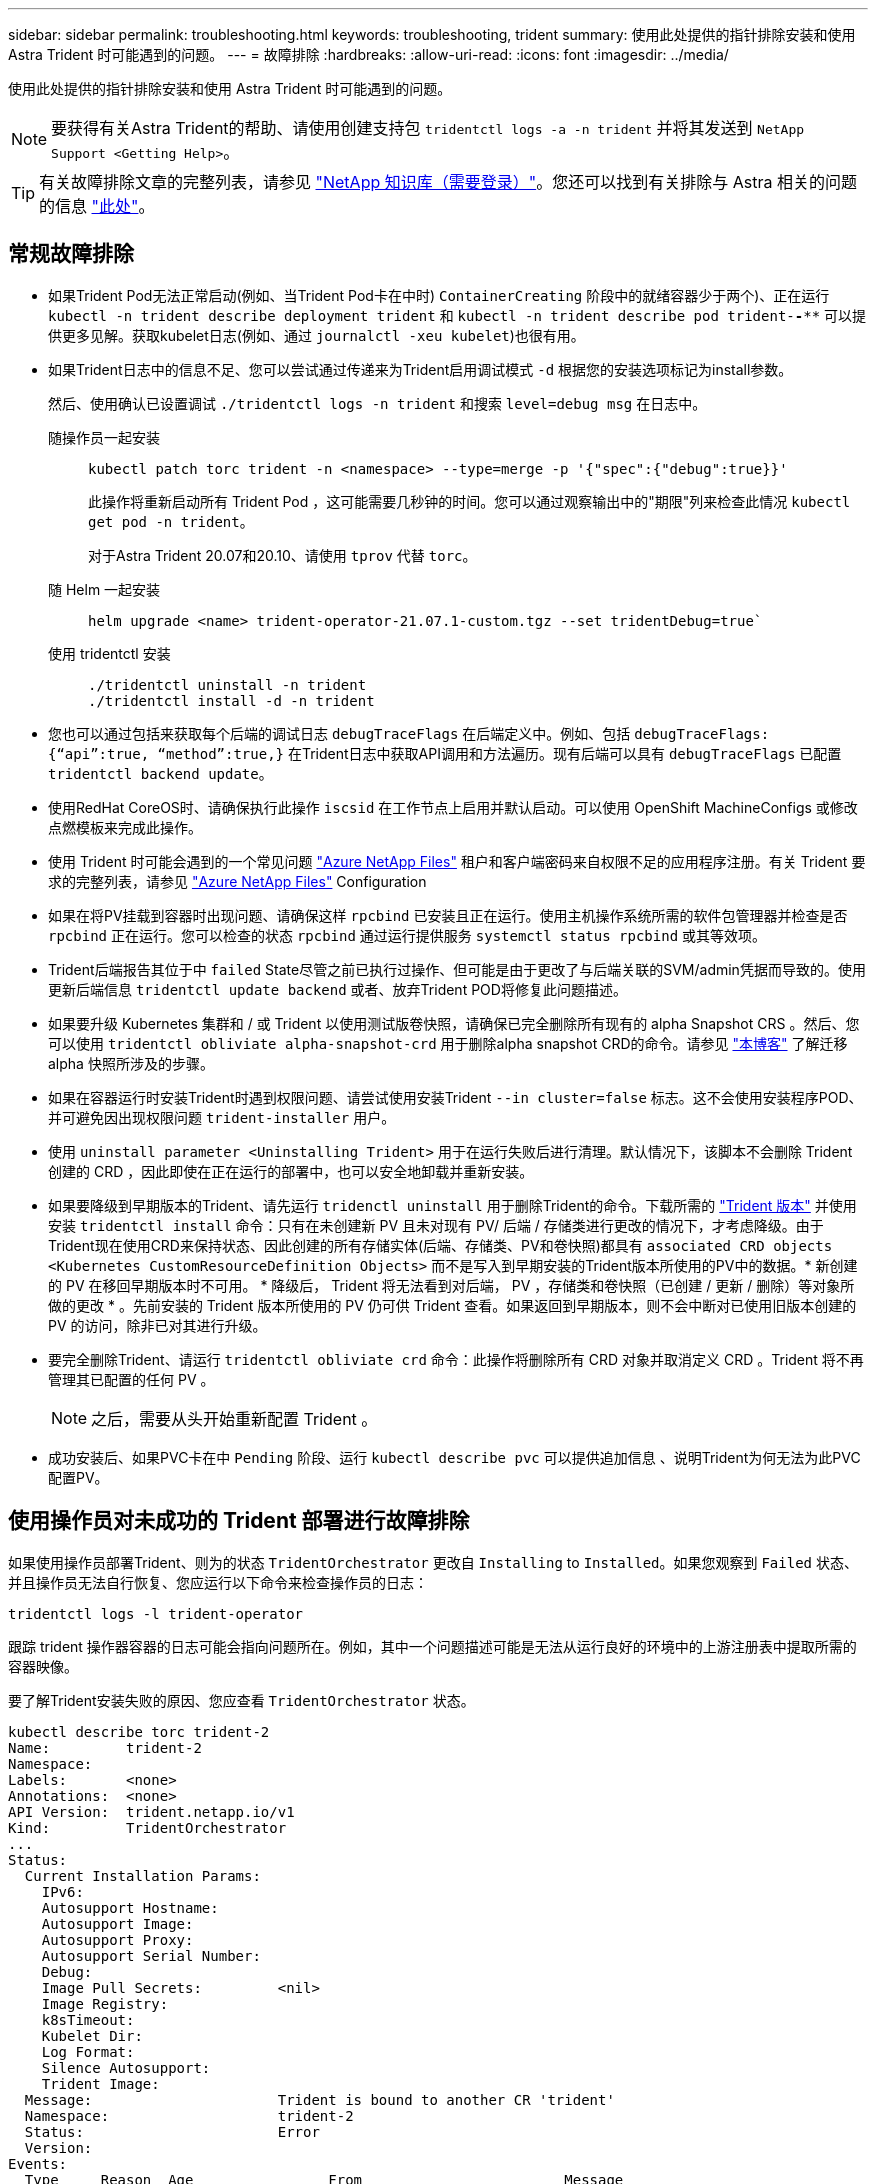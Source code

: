 ---
sidebar: sidebar 
permalink: troubleshooting.html 
keywords: troubleshooting, trident 
summary: 使用此处提供的指针排除安装和使用 Astra Trident 时可能遇到的问题。 
---
= 故障排除
:hardbreaks:
:allow-uri-read: 
:icons: font
:imagesdir: ../media/


使用此处提供的指针排除安装和使用 Astra Trident 时可能遇到的问题。


NOTE: 要获得有关Astra Trident的帮助、请使用创建支持包 `tridentctl logs -a -n trident` 并将其发送到 `NetApp Support <Getting Help>`。


TIP: 有关故障排除文章的完整列表，请参见 https://kb.netapp.com/Advice_and_Troubleshooting/Cloud_Services/Trident_Kubernetes["NetApp 知识库（需要登录）"^]。您还可以找到有关排除与 Astra 相关的问题的信息 https://kb.netapp.com/Advice_and_Troubleshooting/Cloud_Services/Astra["此处"^]。



== 常规故障排除

* 如果Trident Pod无法正常启动(例如、当Trident Pod卡在中时) `ContainerCreating` 阶段中的就绪容器少于两个)、正在运行 `kubectl -n trident describe deployment trident` 和 `kubectl -n trident describe pod trident-********-****` 可以提供更多见解。获取kubelet日志(例如、通过 `journalctl -xeu kubelet`)也很有用。
* 如果Trident日志中的信息不足、您可以尝试通过传递来为Trident启用调试模式 `-d` 根据您的安装选项标记为install参数。
+
然后、使用确认已设置调试 `./tridentctl logs -n trident` 和搜索 `level=debug msg` 在日志中。

+
随操作员一起安装::
+
--
[listing]
----
kubectl patch torc trident -n <namespace> --type=merge -p '{"spec":{"debug":true}}'
----
此操作将重新启动所有 Trident Pod ，这可能需要几秒钟的时间。您可以通过观察输出中的"期限"列来检查此情况 `kubectl get pod -n trident`。

对于Astra Trident 20.07和20.10、请使用 `tprov` 代替 `torc`。

--
随 Helm 一起安装::
+
--
[listing]
----
helm upgrade <name> trident-operator-21.07.1-custom.tgz --set tridentDebug=true`
----
--
使用 tridentctl 安装::
+
--
[listing]
----
./tridentctl uninstall -n trident
./tridentctl install -d -n trident
----
--


* 您也可以通过包括来获取每个后端的调试日志 `debugTraceFlags` 在后端定义中。例如、包括 `debugTraceFlags: {“api”:true, “method”:true,}` 在Trident日志中获取API调用和方法遍历。现有后端可以具有 `debugTraceFlags` 已配置 `tridentctl backend update`。
* 使用RedHat CoreOS时、请确保执行此操作 `iscsid` 在工作节点上启用并默认启动。可以使用 OpenShift MachineConfigs 或修改点燃模板来完成此操作。
* 使用 Trident 时可能会遇到的一个常见问题 https://azure.microsoft.com/en-us/services/netapp/["Azure NetApp Files"] 租户和客户端密码来自权限不足的应用程序注册。有关 Trident 要求的完整列表，请参见 link:../trident-backend/anf.html["Azure NetApp Files"] Configuration
* 如果在将PV挂载到容器时出现问题、请确保这样 `rpcbind` 已安装且正在运行。使用主机操作系统所需的软件包管理器并检查是否 `rpcbind` 正在运行。您可以检查的状态 `rpcbind` 通过运行提供服务 `systemctl status rpcbind` 或其等效项。
* Trident后端报告其位于中 `failed` State尽管之前已执行过操作、但可能是由于更改了与后端关联的SVM/admin凭据而导致的。使用更新后端信息 `tridentctl update backend` 或者、放弃Trident POD将修复此问题描述。
* 如果要升级 Kubernetes 集群和 / 或 Trident 以使用测试版卷快照，请确保已完全删除所有现有的 alpha Snapshot CRS 。然后、您可以使用 `tridentctl obliviate alpha-snapshot-crd` 用于删除alpha snapshot CRD的命令。请参见 https://netapp.io/2020/01/30/alpha-to-beta-snapshots/["本博客"] 了解迁移 alpha 快照所涉及的步骤。
* 如果在容器运行时安装Trident时遇到权限问题、请尝试使用安装Trident `--in cluster=false` 标志。这不会使用安装程序POD、并可避免因出现权限问题 `trident-installer` 用户。
* 使用 `uninstall parameter <Uninstalling Trident>` 用于在运行失败后进行清理。默认情况下，该脚本不会删除 Trident 创建的 CRD ，因此即使在正在运行的部署中，也可以安全地卸载并重新安装。
* 如果要降级到早期版本的Trident、请先运行 `tridenctl uninstall` 用于删除Trident的命令。下载所需的 https://github.com/NetApp/trident/releases["Trident 版本"] 并使用安装 `tridentctl install` 命令：只有在未创建新 PV 且未对现有 PV/ 后端 / 存储类进行更改的情况下，才考虑降级。由于Trident现在使用CRD来保持状态、因此创建的所有存储实体(后端、存储类、PV和卷快照)都具有 `associated CRD objects <Kubernetes CustomResourceDefinition Objects>` 而不是写入到早期安装的Trident版本所使用的PV中的数据。* 新创建的 PV 在移回早期版本时不可用。 * 降级后， Trident 将无法看到对后端， PV ，存储类和卷快照（已创建 / 更新 / 删除）等对象所做的更改 * 。先前安装的 Trident 版本所使用的 PV 仍可供 Trident 查看。如果返回到早期版本，则不会中断对已使用旧版本创建的 PV 的访问，除非已对其进行升级。
* 要完全删除Trident、请运行 `tridentctl obliviate crd` 命令：此操作将删除所有 CRD 对象并取消定义 CRD 。Trident 将不再管理其已配置的任何 PV 。
+

NOTE: 之后，需要从头开始重新配置 Trident 。

* 成功安装后、如果PVC卡在中 `Pending` 阶段、运行 `kubectl describe pvc` 可以提供追加信息 、说明Trident为何无法为此PVC配置PV。




== 使用操作员对未成功的 Trident 部署进行故障排除

如果使用操作员部署Trident、则为的状态 `TridentOrchestrator` 更改自 `Installing` to `Installed`。如果您观察到 `Failed` 状态、并且操作员无法自行恢复、您应运行以下命令来检查操作员的日志：

[listing]
----
tridentctl logs -l trident-operator
----
跟踪 trident 操作器容器的日志可能会指向问题所在。例如，其中一个问题描述可能是无法从运行良好的环境中的上游注册表中提取所需的容器映像。

要了解Trident安装失败的原因、您应查看 `TridentOrchestrator` 状态。

[listing]
----
kubectl describe torc trident-2
Name:         trident-2
Namespace:
Labels:       <none>
Annotations:  <none>
API Version:  trident.netapp.io/v1
Kind:         TridentOrchestrator
...
Status:
  Current Installation Params:
    IPv6:
    Autosupport Hostname:
    Autosupport Image:
    Autosupport Proxy:
    Autosupport Serial Number:
    Debug:
    Image Pull Secrets:         <nil>
    Image Registry:
    k8sTimeout:
    Kubelet Dir:
    Log Format:
    Silence Autosupport:
    Trident Image:
  Message:                      Trident is bound to another CR 'trident'
  Namespace:                    trident-2
  Status:                       Error
  Version:
Events:
  Type     Reason  Age                From                        Message
  ----     ------  ----               ----                        -------
  Warning  Error   16s (x2 over 16s)  trident-operator.netapp.io  Trident is bound to another CR 'trident'
----
此错误表示已存在 `TridentOrchestrator`用于安装Trident。由于每个Kubernetes集群只能有一个Trident实例、因此操作员可确保在任何给定时间只有一个活动实例 `TridentOrchestrator` 它可以创建的内容。

此外，观察 Trident Pod 的状态通常可以指示情况是否不正确。

[listing]
----
kubectl get pods -n trident

NAME                                READY   STATUS             RESTARTS   AGE
trident-csi-4p5kq                   1/2     ImagePullBackOff   0          5m18s
trident-csi-6f45bfd8b6-vfrkw        4/5     ImagePullBackOff   0          5m19s
trident-csi-9q5xc                   1/2     ImagePullBackOff   0          5m18s
trident-csi-9v95z                   1/2     ImagePullBackOff   0          5m18s
trident-operator-766f7b8658-ldzsv   1/1     Running            0          8m17s
----
您可以清楚地看到，由于未提取一个或多个容器映像， Pod 无法完全初始化。

要解决此问题、您应编辑 `TridentOrchestrator` CR.或者、您也可以删除 `TridentOrchestrator`、并使用修改后的准确定义创建一个新的。



== 使用 tridentctl 对未成功的 Trident 部署进行故障排除

为了帮助确定出现了什么问题、您可以使用重新运行安装程序 ``-d`` 参数、用于打开调试模式并帮助您了解问题所在：

[listing]
----
./tridentctl install -n trident -d
----
解决问题后、您可以按如下所示清理安装、然后运行 `tridentctl install` 命令：

[listing]
----
./tridentctl uninstall -n trident
INFO Deleted Trident deployment.
INFO Deleted cluster role binding.
INFO Deleted cluster role.
INFO Deleted service account.
INFO Removed Trident user from security context constraint.
INFO Trident uninstallation succeeded.
----